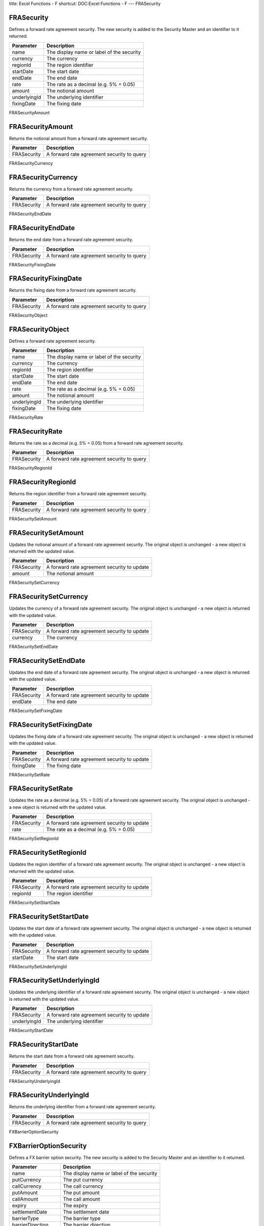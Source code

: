 title: Excel Functions - F
shortcut: DOC:Excel Functions - F
---
FRASecurity

...........
FRASecurity
...........


Defines a forward rate agreement security. The new security is added to the Security Master and an identifier to it returned.



+--------------+-------------------------------------------+
| Parameter    | Description                               |
+==============+===========================================+
| name         | The display name or label of the security |
+--------------+-------------------------------------------+
| currency     | The currency                              |
+--------------+-------------------------------------------+
| regionId     | The region identifier                     |
+--------------+-------------------------------------------+
| startDate    | The start date                            |
+--------------+-------------------------------------------+
| endDate      | The end date                              |
+--------------+-------------------------------------------+
| rate         | The rate as a decimal (e.g. 5% = 0.05)    |
+--------------+-------------------------------------------+
| amount       | The notional amount                       |
+--------------+-------------------------------------------+
| underlyingId | The underlying identifier                 |
+--------------+-------------------------------------------+
| fixingDate   | The fixing date                           |
+--------------+-------------------------------------------+



FRASecurityAmount

.................
FRASecurityAmount
.................


Returns the notional amount from a forward rate agreement security.



+-------------+--------------------------------------------+
| Parameter   | Description                                |
+=============+============================================+
| FRASecurity | A forward rate agreement security to query |
+-------------+--------------------------------------------+



FRASecurityCurrency

...................
FRASecurityCurrency
...................


Returns the currency from a forward rate agreement security.



+-------------+--------------------------------------------+
| Parameter   | Description                                |
+=============+============================================+
| FRASecurity | A forward rate agreement security to query |
+-------------+--------------------------------------------+



FRASecurityEndDate

..................
FRASecurityEndDate
..................


Returns the end date from a forward rate agreement security.



+-------------+--------------------------------------------+
| Parameter   | Description                                |
+=============+============================================+
| FRASecurity | A forward rate agreement security to query |
+-------------+--------------------------------------------+



FRASecurityFixingDate

.....................
FRASecurityFixingDate
.....................


Returns the fixing date from a forward rate agreement security.



+-------------+--------------------------------------------+
| Parameter   | Description                                |
+=============+============================================+
| FRASecurity | A forward rate agreement security to query |
+-------------+--------------------------------------------+



FRASecurityObject

.................
FRASecurityObject
.................


Defines a forward rate agreement security.



+--------------+-------------------------------------------+
| Parameter    | Description                               |
+==============+===========================================+
| name         | The display name or label of the security |
+--------------+-------------------------------------------+
| currency     | The currency                              |
+--------------+-------------------------------------------+
| regionId     | The region identifier                     |
+--------------+-------------------------------------------+
| startDate    | The start date                            |
+--------------+-------------------------------------------+
| endDate      | The end date                              |
+--------------+-------------------------------------------+
| rate         | The rate as a decimal (e.g. 5% = 0.05)    |
+--------------+-------------------------------------------+
| amount       | The notional amount                       |
+--------------+-------------------------------------------+
| underlyingId | The underlying identifier                 |
+--------------+-------------------------------------------+
| fixingDate   | The fixing date                           |
+--------------+-------------------------------------------+



FRASecurityRate

...............
FRASecurityRate
...............


Returns the rate as a decimal (e.g. 5% = 0.05) from a forward rate agreement security.



+-------------+--------------------------------------------+
| Parameter   | Description                                |
+=============+============================================+
| FRASecurity | A forward rate agreement security to query |
+-------------+--------------------------------------------+



FRASecurityRegionId

...................
FRASecurityRegionId
...................


Returns the region identifier from a forward rate agreement security.



+-------------+--------------------------------------------+
| Parameter   | Description                                |
+=============+============================================+
| FRASecurity | A forward rate agreement security to query |
+-------------+--------------------------------------------+



FRASecuritySetAmount

....................
FRASecuritySetAmount
....................


Updates the notional amount of a forward rate agreement security. The original object is unchanged - a new object is returned with the updated value.



+-------------+---------------------------------------------+
| Parameter   | Description                                 |
+=============+=============================================+
| FRASecurity | A forward rate agreement security to update |
+-------------+---------------------------------------------+
| amount      | The notional amount                         |
+-------------+---------------------------------------------+



FRASecuritySetCurrency

......................
FRASecuritySetCurrency
......................


Updates the currency of a forward rate agreement security. The original object is unchanged - a new object is returned with the updated value.



+-------------+---------------------------------------------+
| Parameter   | Description                                 |
+=============+=============================================+
| FRASecurity | A forward rate agreement security to update |
+-------------+---------------------------------------------+
| currency    | The currency                                |
+-------------+---------------------------------------------+



FRASecuritySetEndDate

.....................
FRASecuritySetEndDate
.....................


Updates the end date of a forward rate agreement security. The original object is unchanged - a new object is returned with the updated value.



+-------------+---------------------------------------------+
| Parameter   | Description                                 |
+=============+=============================================+
| FRASecurity | A forward rate agreement security to update |
+-------------+---------------------------------------------+
| endDate     | The end date                                |
+-------------+---------------------------------------------+



FRASecuritySetFixingDate

........................
FRASecuritySetFixingDate
........................


Updates the fixing date of a forward rate agreement security. The original object is unchanged - a new object is returned with the updated value.



+-------------+---------------------------------------------+
| Parameter   | Description                                 |
+=============+=============================================+
| FRASecurity | A forward rate agreement security to update |
+-------------+---------------------------------------------+
| fixingDate  | The fixing date                             |
+-------------+---------------------------------------------+



FRASecuritySetRate

..................
FRASecuritySetRate
..................


Updates the rate as a decimal (e.g. 5% = 0.05) of a forward rate agreement security. The original object is unchanged - a new object is returned with the updated value.



+-------------+---------------------------------------------+
| Parameter   | Description                                 |
+=============+=============================================+
| FRASecurity | A forward rate agreement security to update |
+-------------+---------------------------------------------+
| rate        | The rate as a decimal (e.g. 5% = 0.05)      |
+-------------+---------------------------------------------+



FRASecuritySetRegionId

......................
FRASecuritySetRegionId
......................


Updates the region identifier of a forward rate agreement security. The original object is unchanged - a new object is returned with the updated value.



+-------------+---------------------------------------------+
| Parameter   | Description                                 |
+=============+=============================================+
| FRASecurity | A forward rate agreement security to update |
+-------------+---------------------------------------------+
| regionId    | The region identifier                       |
+-------------+---------------------------------------------+



FRASecuritySetStartDate

.......................
FRASecuritySetStartDate
.......................


Updates the start date of a forward rate agreement security. The original object is unchanged - a new object is returned with the updated value.



+-------------+---------------------------------------------+
| Parameter   | Description                                 |
+=============+=============================================+
| FRASecurity | A forward rate agreement security to update |
+-------------+---------------------------------------------+
| startDate   | The start date                              |
+-------------+---------------------------------------------+



FRASecuritySetUnderlyingId

..........................
FRASecuritySetUnderlyingId
..........................


Updates the underlying identifier of a forward rate agreement security. The original object is unchanged - a new object is returned with the updated value.



+--------------+---------------------------------------------+
| Parameter    | Description                                 |
+==============+=============================================+
| FRASecurity  | A forward rate agreement security to update |
+--------------+---------------------------------------------+
| underlyingId | The underlying identifier                   |
+--------------+---------------------------------------------+



FRASecurityStartDate

....................
FRASecurityStartDate
....................


Returns the start date from a forward rate agreement security.



+-------------+--------------------------------------------+
| Parameter   | Description                                |
+=============+============================================+
| FRASecurity | A forward rate agreement security to query |
+-------------+--------------------------------------------+



FRASecurityUnderlyingId

.......................
FRASecurityUnderlyingId
.......................


Returns the underlying identifier from a forward rate agreement security.



+-------------+--------------------------------------------+
| Parameter   | Description                                |
+=============+============================================+
| FRASecurity | A forward rate agreement security to query |
+-------------+--------------------------------------------+



FXBarrierOptionSecurity

.......................
FXBarrierOptionSecurity
.......................


Defines a FX barrier option security. The new security is added to the Security Master and an identifier to it returned.



+-------------------+-------------------------------------------+
| Parameter         | Description                               |
+===================+===========================================+
| name              | The display name or label of the security |
+-------------------+-------------------------------------------+
| putCurrency       | The put currency                          |
+-------------------+-------------------------------------------+
| callCurrency      | The call currency                         |
+-------------------+-------------------------------------------+
| putAmount         | The put amount                            |
+-------------------+-------------------------------------------+
| callAmount        | The call amount                           |
+-------------------+-------------------------------------------+
| expiry            | The expiry                                |
+-------------------+-------------------------------------------+
| settlementDate    | The settlement date                       |
+-------------------+-------------------------------------------+
| barrierType       | The barrier type                          |
+-------------------+-------------------------------------------+
| barrierDirection  | The barrier direction                     |
+-------------------+-------------------------------------------+
| monitoringType    | The monitoring type                       |
+-------------------+-------------------------------------------+
| samplingFrequency | The sampling frequency                    |
+-------------------+-------------------------------------------+
| barrierLevel      | The barrier level                         |
+-------------------+-------------------------------------------+
| long              | The long flag                             |
+-------------------+-------------------------------------------+



FXBarrierOptionSecurityBarrierDirection

.......................................
FXBarrierOptionSecurityBarrierDirection
.......................................


Returns the barrier direction from a FX barrier option security.



+-------------------------+---------------------------------------+
| Parameter               | Description                           |
+=========================+=======================================+
| FXBarrierOptionSecurity | A FX barrier option security to query |
+-------------------------+---------------------------------------+



FXBarrierOptionSecurityBarrierLevel

...................................
FXBarrierOptionSecurityBarrierLevel
...................................


Returns the barrier level from a FX barrier option security.



+-------------------------+---------------------------------------+
| Parameter               | Description                           |
+=========================+=======================================+
| FXBarrierOptionSecurity | A FX barrier option security to query |
+-------------------------+---------------------------------------+



FXBarrierOptionSecurityBarrierType

..................................
FXBarrierOptionSecurityBarrierType
..................................


Returns the barrier type from a FX barrier option security.



+-------------------------+---------------------------------------+
| Parameter               | Description                           |
+=========================+=======================================+
| FXBarrierOptionSecurity | A FX barrier option security to query |
+-------------------------+---------------------------------------+



FXBarrierOptionSecurityCallAmount

.................................
FXBarrierOptionSecurityCallAmount
.................................


Returns the call amount from a FX barrier option security.



+-------------------------+---------------------------------------+
| Parameter               | Description                           |
+=========================+=======================================+
| FXBarrierOptionSecurity | A FX barrier option security to query |
+-------------------------+---------------------------------------+



FXBarrierOptionSecurityCallCurrency

...................................
FXBarrierOptionSecurityCallCurrency
...................................


Returns the call currency from a FX barrier option security.



+-------------------------+---------------------------------------+
| Parameter               | Description                           |
+=========================+=======================================+
| FXBarrierOptionSecurity | A FX barrier option security to query |
+-------------------------+---------------------------------------+



FXBarrierOptionSecurityExpiry

.............................
FXBarrierOptionSecurityExpiry
.............................


Returns the expiry from a FX barrier option security.



+-------------------------+---------------------------------------+
| Parameter               | Description                           |
+=========================+=======================================+
| FXBarrierOptionSecurity | A FX barrier option security to query |
+-------------------------+---------------------------------------+



FXBarrierOptionSecurityLong

...........................
FXBarrierOptionSecurityLong
...........................


Returns the long flag from a FX barrier option security.



+-------------------------+---------------------------------------+
| Parameter               | Description                           |
+=========================+=======================================+
| FXBarrierOptionSecurity | A FX barrier option security to query |
+-------------------------+---------------------------------------+



FXBarrierOptionSecurityMonitoringType

.....................................
FXBarrierOptionSecurityMonitoringType
.....................................


Returns the monitoring type from a FX barrier option security.



+-------------------------+---------------------------------------+
| Parameter               | Description                           |
+=========================+=======================================+
| FXBarrierOptionSecurity | A FX barrier option security to query |
+-------------------------+---------------------------------------+



FXBarrierOptionSecurityObject

.............................
FXBarrierOptionSecurityObject
.............................


Defines a FX barrier option security.



+-------------------+-------------------------------------------+
| Parameter         | Description                               |
+===================+===========================================+
| name              | The display name or label of the security |
+-------------------+-------------------------------------------+
| putCurrency       | The put currency                          |
+-------------------+-------------------------------------------+
| callCurrency      | The call currency                         |
+-------------------+-------------------------------------------+
| putAmount         | The put amount                            |
+-------------------+-------------------------------------------+
| callAmount        | The call amount                           |
+-------------------+-------------------------------------------+
| expiry            | The expiry                                |
+-------------------+-------------------------------------------+
| settlementDate    | The settlement date                       |
+-------------------+-------------------------------------------+
| barrierType       | The barrier type                          |
+-------------------+-------------------------------------------+
| barrierDirection  | The barrier direction                     |
+-------------------+-------------------------------------------+
| monitoringType    | The monitoring type                       |
+-------------------+-------------------------------------------+
| samplingFrequency | The sampling frequency                    |
+-------------------+-------------------------------------------+
| barrierLevel      | The barrier level                         |
+-------------------+-------------------------------------------+
| long              | The long flag                             |
+-------------------+-------------------------------------------+



FXBarrierOptionSecurityPutAmount

................................
FXBarrierOptionSecurityPutAmount
................................


Returns the put amount from a FX barrier option security.



+-------------------------+---------------------------------------+
| Parameter               | Description                           |
+=========================+=======================================+
| FXBarrierOptionSecurity | A FX barrier option security to query |
+-------------------------+---------------------------------------+



FXBarrierOptionSecurityPutCurrency

..................................
FXBarrierOptionSecurityPutCurrency
..................................


Returns the put currency from a FX barrier option security.



+-------------------------+---------------------------------------+
| Parameter               | Description                           |
+=========================+=======================================+
| FXBarrierOptionSecurity | A FX barrier option security to query |
+-------------------------+---------------------------------------+



FXBarrierOptionSecuritySamplingFrequency

........................................
FXBarrierOptionSecuritySamplingFrequency
........................................


Returns the sampling frequency from a FX barrier option security.



+-------------------------+---------------------------------------+
| Parameter               | Description                           |
+=========================+=======================================+
| FXBarrierOptionSecurity | A FX barrier option security to query |
+-------------------------+---------------------------------------+



FXBarrierOptionSecuritySetBarrierDirection

..........................................
FXBarrierOptionSecuritySetBarrierDirection
..........................................


Updates the barrier direction of a FX barrier option security. The original object is unchanged - a new object is returned with the updated value.



+-------------------------+----------------------------------------+
| Parameter               | Description                            |
+=========================+========================================+
| FXBarrierOptionSecurity | A FX barrier option security to update |
+-------------------------+----------------------------------------+
| barrierDirection        | The barrier direction                  |
+-------------------------+----------------------------------------+



FXBarrierOptionSecuritySetBarrierLevel

......................................
FXBarrierOptionSecuritySetBarrierLevel
......................................


Updates the barrier level of a FX barrier option security. The original object is unchanged - a new object is returned with the updated value.



+-------------------------+----------------------------------------+
| Parameter               | Description                            |
+=========================+========================================+
| FXBarrierOptionSecurity | A FX barrier option security to update |
+-------------------------+----------------------------------------+
| barrierLevel            | The barrier level                      |
+-------------------------+----------------------------------------+



FXBarrierOptionSecuritySetBarrierType

.....................................
FXBarrierOptionSecuritySetBarrierType
.....................................


Updates the barrier type of a FX barrier option security. The original object is unchanged - a new object is returned with the updated value.



+-------------------------+----------------------------------------+
| Parameter               | Description                            |
+=========================+========================================+
| FXBarrierOptionSecurity | A FX barrier option security to update |
+-------------------------+----------------------------------------+
| barrierType             | The barrier type                       |
+-------------------------+----------------------------------------+



FXBarrierOptionSecuritySetCallAmount

....................................
FXBarrierOptionSecuritySetCallAmount
....................................


Updates the call amount of a FX barrier option security. The original object is unchanged - a new object is returned with the updated value.



+-------------------------+----------------------------------------+
| Parameter               | Description                            |
+=========================+========================================+
| FXBarrierOptionSecurity | A FX barrier option security to update |
+-------------------------+----------------------------------------+
| callAmount              | The call amount                        |
+-------------------------+----------------------------------------+



FXBarrierOptionSecuritySetCallCurrency

......................................
FXBarrierOptionSecuritySetCallCurrency
......................................


Updates the call currency of a FX barrier option security. The original object is unchanged - a new object is returned with the updated value.



+-------------------------+----------------------------------------+
| Parameter               | Description                            |
+=========================+========================================+
| FXBarrierOptionSecurity | A FX barrier option security to update |
+-------------------------+----------------------------------------+
| callCurrency            | The call currency                      |
+-------------------------+----------------------------------------+



FXBarrierOptionSecuritySetExpiry

................................
FXBarrierOptionSecuritySetExpiry
................................


Updates the expiry of a FX barrier option security. The original object is unchanged - a new object is returned with the updated value.



+-------------------------+----------------------------------------+
| Parameter               | Description                            |
+=========================+========================================+
| FXBarrierOptionSecurity | A FX barrier option security to update |
+-------------------------+----------------------------------------+
| expiry                  | The expiry                             |
+-------------------------+----------------------------------------+



FXBarrierOptionSecuritySetMonitoringType

........................................
FXBarrierOptionSecuritySetMonitoringType
........................................


Updates the monitoring type of a FX barrier option security. The original object is unchanged - a new object is returned with the updated value.



+-------------------------+----------------------------------------+
| Parameter               | Description                            |
+=========================+========================================+
| FXBarrierOptionSecurity | A FX barrier option security to update |
+-------------------------+----------------------------------------+
| monitoringType          | The monitoring type                    |
+-------------------------+----------------------------------------+



FXBarrierOptionSecuritySetPutAmount

...................................
FXBarrierOptionSecuritySetPutAmount
...................................


Updates the put amount of a FX barrier option security. The original object is unchanged - a new object is returned with the updated value.



+-------------------------+----------------------------------------+
| Parameter               | Description                            |
+=========================+========================================+
| FXBarrierOptionSecurity | A FX barrier option security to update |
+-------------------------+----------------------------------------+
| putAmount               | The put amount                         |
+-------------------------+----------------------------------------+



FXBarrierOptionSecuritySetPutCurrency

.....................................
FXBarrierOptionSecuritySetPutCurrency
.....................................


Updates the put currency of a FX barrier option security. The original object is unchanged - a new object is returned with the updated value.



+-------------------------+----------------------------------------+
| Parameter               | Description                            |
+=========================+========================================+
| FXBarrierOptionSecurity | A FX barrier option security to update |
+-------------------------+----------------------------------------+
| putCurrency             | The put currency                       |
+-------------------------+----------------------------------------+



FXBarrierOptionSecuritySetSamplingFrequency

...........................................
FXBarrierOptionSecuritySetSamplingFrequency
...........................................


Updates the sampling frequency of a FX barrier option security. The original object is unchanged - a new object is returned with the updated value.



+-------------------------+----------------------------------------+
| Parameter               | Description                            |
+=========================+========================================+
| FXBarrierOptionSecurity | A FX barrier option security to update |
+-------------------------+----------------------------------------+
| samplingFrequency       | The sampling frequency                 |
+-------------------------+----------------------------------------+



FXBarrierOptionSecuritySetSettlementDate

........................................
FXBarrierOptionSecuritySetSettlementDate
........................................


Updates the settlement date of a FX barrier option security. The original object is unchanged - a new object is returned with the updated value.



+-------------------------+----------------------------------------+
| Parameter               | Description                            |
+=========================+========================================+
| FXBarrierOptionSecurity | A FX barrier option security to update |
+-------------------------+----------------------------------------+
| settlementDate          | The settlement date                    |
+-------------------------+----------------------------------------+



FXBarrierOptionSecuritySettlementDate

.....................................
FXBarrierOptionSecuritySettlementDate
.....................................


Returns the settlement date from a FX barrier option security.



+-------------------------+---------------------------------------+
| Parameter               | Description                           |
+=========================+=======================================+
| FXBarrierOptionSecurity | A FX barrier option security to query |
+-------------------------+---------------------------------------+



FXDigitalOptionSecurity

.......................
FXDigitalOptionSecurity
.......................


Defines an FX digital option security. The new security is added to the Security Master and an identifier to it returned.



+-----------------+-------------------------------------------+
| Parameter       | Description                               |
+=================+===========================================+
| name            | The display name or label of the security |
+-----------------+-------------------------------------------+
| putCurrency     | The put currency                          |
+-----------------+-------------------------------------------+
| callCurrency    | The call currency                         |
+-----------------+-------------------------------------------+
| putAmount       | The put amount                            |
+-----------------+-------------------------------------------+
| callAmount      | The call amount                           |
+-----------------+-------------------------------------------+
| paymentCurrency | The payment currency                      |
+-----------------+-------------------------------------------+
| expiry          | The expiry                                |
+-----------------+-------------------------------------------+
| settlementDate  | The settlement date                       |
+-----------------+-------------------------------------------+
| long            | The long flag                             |
+-----------------+-------------------------------------------+



FXDigitalOptionSecurityCallAmount

.................................
FXDigitalOptionSecurityCallAmount
.................................


Returns the call amount from an FX digital option security.



+-------------------------+----------------------------------------+
| Parameter               | Description                            |
+=========================+========================================+
| FXDigitalOptionSecurity | An FX digital option security to query |
+-------------------------+----------------------------------------+



FXDigitalOptionSecurityCallCurrency

...................................
FXDigitalOptionSecurityCallCurrency
...................................


Returns the call currency from an FX digital option security.



+-------------------------+----------------------------------------+
| Parameter               | Description                            |
+=========================+========================================+
| FXDigitalOptionSecurity | An FX digital option security to query |
+-------------------------+----------------------------------------+



FXDigitalOptionSecurityExpiry

.............................
FXDigitalOptionSecurityExpiry
.............................


Returns the expiry from an FX digital option security.



+-------------------------+----------------------------------------+
| Parameter               | Description                            |
+=========================+========================================+
| FXDigitalOptionSecurity | An FX digital option security to query |
+-------------------------+----------------------------------------+



FXDigitalOptionSecurityLong

...........................
FXDigitalOptionSecurityLong
...........................


Returns the long flag from an FX digital option security.



+-------------------------+----------------------------------------+
| Parameter               | Description                            |
+=========================+========================================+
| FXDigitalOptionSecurity | An FX digital option security to query |
+-------------------------+----------------------------------------+



FXDigitalOptionSecurityObject

.............................
FXDigitalOptionSecurityObject
.............................


Defines an FX digital option security.



+-----------------+-------------------------------------------+
| Parameter       | Description                               |
+=================+===========================================+
| name            | The display name or label of the security |
+-----------------+-------------------------------------------+
| putCurrency     | The put currency                          |
+-----------------+-------------------------------------------+
| callCurrency    | The call currency                         |
+-----------------+-------------------------------------------+
| putAmount       | The put amount                            |
+-----------------+-------------------------------------------+
| callAmount      | The call amount                           |
+-----------------+-------------------------------------------+
| paymentCurrency | The payment currency                      |
+-----------------+-------------------------------------------+
| expiry          | The expiry                                |
+-----------------+-------------------------------------------+
| settlementDate  | The settlement date                       |
+-----------------+-------------------------------------------+
| long            | The long flag                             |
+-----------------+-------------------------------------------+



FXDigitalOptionSecurityPaymentCurrency

......................................
FXDigitalOptionSecurityPaymentCurrency
......................................


Returns the payment currency from an FX digital option security.



+-------------------------+----------------------------------------+
| Parameter               | Description                            |
+=========================+========================================+
| FXDigitalOptionSecurity | An FX digital option security to query |
+-------------------------+----------------------------------------+



FXDigitalOptionSecurityPutAmount

................................
FXDigitalOptionSecurityPutAmount
................................


Returns the put amount from an FX digital option security.



+-------------------------+----------------------------------------+
| Parameter               | Description                            |
+=========================+========================================+
| FXDigitalOptionSecurity | An FX digital option security to query |
+-------------------------+----------------------------------------+



FXDigitalOptionSecurityPutCurrency

..................................
FXDigitalOptionSecurityPutCurrency
..................................


Returns the put currency from an FX digital option security.



+-------------------------+----------------------------------------+
| Parameter               | Description                            |
+=========================+========================================+
| FXDigitalOptionSecurity | An FX digital option security to query |
+-------------------------+----------------------------------------+



FXDigitalOptionSecuritySetCallAmount

....................................
FXDigitalOptionSecuritySetCallAmount
....................................


Updates the call amount of an FX digital option security. The original object is unchanged - a new object is returned with the updated value.



+-------------------------+-----------------------------------------+
| Parameter               | Description                             |
+=========================+=========================================+
| FXDigitalOptionSecurity | An FX digital option security to update |
+-------------------------+-----------------------------------------+
| callAmount              | The call amount                         |
+-------------------------+-----------------------------------------+



FXDigitalOptionSecuritySetCallCurrency

......................................
FXDigitalOptionSecuritySetCallCurrency
......................................


Updates the call currency of an FX digital option security. The original object is unchanged - a new object is returned with the updated value.



+-------------------------+-----------------------------------------+
| Parameter               | Description                             |
+=========================+=========================================+
| FXDigitalOptionSecurity | An FX digital option security to update |
+-------------------------+-----------------------------------------+
| callCurrency            | The call currency                       |
+-------------------------+-----------------------------------------+



FXDigitalOptionSecuritySetExpiry

................................
FXDigitalOptionSecuritySetExpiry
................................


Updates the expiry of an FX digital option security. The original object is unchanged - a new object is returned with the updated value.



+-------------------------+-----------------------------------------+
| Parameter               | Description                             |
+=========================+=========================================+
| FXDigitalOptionSecurity | An FX digital option security to update |
+-------------------------+-----------------------------------------+
| expiry                  | The expiry                              |
+-------------------------+-----------------------------------------+



FXDigitalOptionSecuritySetPaymentCurrency

.........................................
FXDigitalOptionSecuritySetPaymentCurrency
.........................................


Updates the payment currency of an FX digital option security. The original object is unchanged - a new object is returned with the updated value.



+-------------------------+-----------------------------------------+
| Parameter               | Description                             |
+=========================+=========================================+
| FXDigitalOptionSecurity | An FX digital option security to update |
+-------------------------+-----------------------------------------+
| paymentCurrency         | The payment currency                    |
+-------------------------+-----------------------------------------+



FXDigitalOptionSecuritySetPutAmount

...................................
FXDigitalOptionSecuritySetPutAmount
...................................


Updates the put amount of an FX digital option security. The original object is unchanged - a new object is returned with the updated value.



+-------------------------+-----------------------------------------+
| Parameter               | Description                             |
+=========================+=========================================+
| FXDigitalOptionSecurity | An FX digital option security to update |
+-------------------------+-----------------------------------------+
| putAmount               | The put amount                          |
+-------------------------+-----------------------------------------+



FXDigitalOptionSecuritySetPutCurrency

.....................................
FXDigitalOptionSecuritySetPutCurrency
.....................................


Updates the put currency of an FX digital option security. The original object is unchanged - a new object is returned with the updated value.



+-------------------------+-----------------------------------------+
| Parameter               | Description                             |
+=========================+=========================================+
| FXDigitalOptionSecurity | An FX digital option security to update |
+-------------------------+-----------------------------------------+
| putCurrency             | The put currency                        |
+-------------------------+-----------------------------------------+



FXDigitalOptionSecuritySetSettlementDate

........................................
FXDigitalOptionSecuritySetSettlementDate
........................................


Updates the settlement date of an FX digital option security. The original object is unchanged - a new object is returned with the updated value.



+-------------------------+-----------------------------------------+
| Parameter               | Description                             |
+=========================+=========================================+
| FXDigitalOptionSecurity | An FX digital option security to update |
+-------------------------+-----------------------------------------+
| settlementDate          | The settlement date                     |
+-------------------------+-----------------------------------------+



FXDigitalOptionSecuritySettlementDate

.....................................
FXDigitalOptionSecuritySettlementDate
.....................................


Returns the settlement date from an FX digital option security.



+-------------------------+----------------------------------------+
| Parameter               | Description                            |
+=========================+========================================+
| FXDigitalOptionSecurity | An FX digital option security to query |
+-------------------------+----------------------------------------+



FXForwardSecurity

.................
FXForwardSecurity
.................


Defines an FX forward security. The new security is added to the Security Master and an identifier to it returned.



+-----------------+-------------------------------------------+
| Parameter       | Description                               |
+=================+===========================================+
| name            | The display name or label of the security |
+-----------------+-------------------------------------------+
| payAmount       | The pay amount                            |
+-----------------+-------------------------------------------+
| payCurrency     | The pay currency                          |
+-----------------+-------------------------------------------+
| receiveAmount   | The receive amount                        |
+-----------------+-------------------------------------------+
| receiveCurrency | The receive currency                      |
+-----------------+-------------------------------------------+
| forwardDate     | The forward date                          |
+-----------------+-------------------------------------------+
| regionId        | The identifier of the region              |
+-----------------+-------------------------------------------+



FXForwardSecurityForwardDate

............................
FXForwardSecurityForwardDate
............................


Returns the forward date from an FX forward security.



+-------------------+---------------------------------+
| Parameter         | Description                     |
+===================+=================================+
| FXForwardSecurity | An FX forward security to query |
+-------------------+---------------------------------+



FXForwardSecurityObject

.......................
FXForwardSecurityObject
.......................


Defines an FX forward security.



+-----------------+-------------------------------------------+
| Parameter       | Description                               |
+=================+===========================================+
| name            | The display name or label of the security |
+-----------------+-------------------------------------------+
| payAmount       | The pay amount                            |
+-----------------+-------------------------------------------+
| payCurrency     | The pay currency                          |
+-----------------+-------------------------------------------+
| receiveAmount   | The receive amount                        |
+-----------------+-------------------------------------------+
| receiveCurrency | The receive currency                      |
+-----------------+-------------------------------------------+
| forwardDate     | The forward date                          |
+-----------------+-------------------------------------------+
| regionId        | The identifier of the region              |
+-----------------+-------------------------------------------+



FXForwardSecurityPayAmount

..........................
FXForwardSecurityPayAmount
..........................


Returns the pay amount from an FX forward security.



+-------------------+---------------------------------+
| Parameter         | Description                     |
+===================+=================================+
| FXForwardSecurity | An FX forward security to query |
+-------------------+---------------------------------+



FXForwardSecurityPayCurrency

............................
FXForwardSecurityPayCurrency
............................


Returns the pay currency from an FX forward security.



+-------------------+---------------------------------+
| Parameter         | Description                     |
+===================+=================================+
| FXForwardSecurity | An FX forward security to query |
+-------------------+---------------------------------+



FXForwardSecurityReceiveAmount

..............................
FXForwardSecurityReceiveAmount
..............................


Returns the receive amount from an FX forward security.



+-------------------+---------------------------------+
| Parameter         | Description                     |
+===================+=================================+
| FXForwardSecurity | An FX forward security to query |
+-------------------+---------------------------------+



FXForwardSecurityReceiveCurrency

................................
FXForwardSecurityReceiveCurrency
................................


Returns the receive currency from an FX forward security.



+-------------------+---------------------------------+
| Parameter         | Description                     |
+===================+=================================+
| FXForwardSecurity | An FX forward security to query |
+-------------------+---------------------------------+



FXForwardSecurityRegionId

.........................
FXForwardSecurityRegionId
.........................


Returns the identifier of the region from an FX forward security.



+-------------------+---------------------------------+
| Parameter         | Description                     |
+===================+=================================+
| FXForwardSecurity | An FX forward security to query |
+-------------------+---------------------------------+



FXForwardSecuritySetForwardDate

...............................
FXForwardSecuritySetForwardDate
...............................


Updates the forward date of an FX forward security. The original object is unchanged - a new object is returned with the updated value.



+-------------------+----------------------------------+
| Parameter         | Description                      |
+===================+==================================+
| FXForwardSecurity | An FX forward security to update |
+-------------------+----------------------------------+
| forwardDate       | The forward date                 |
+-------------------+----------------------------------+



FXForwardSecuritySetPayAmount

.............................
FXForwardSecuritySetPayAmount
.............................


Updates the pay amount of an FX forward security. The original object is unchanged - a new object is returned with the updated value.



+-------------------+----------------------------------+
| Parameter         | Description                      |
+===================+==================================+
| FXForwardSecurity | An FX forward security to update |
+-------------------+----------------------------------+
| payAmount         | The pay amount                   |
+-------------------+----------------------------------+



FXForwardSecuritySetPayCurrency

...............................
FXForwardSecuritySetPayCurrency
...............................


Updates the pay currency of an FX forward security. The original object is unchanged - a new object is returned with the updated value.



+-------------------+----------------------------------+
| Parameter         | Description                      |
+===================+==================================+
| FXForwardSecurity | An FX forward security to update |
+-------------------+----------------------------------+
| payCurrency       | The pay currency                 |
+-------------------+----------------------------------+



FXForwardSecuritySetReceiveAmount

.................................
FXForwardSecuritySetReceiveAmount
.................................


Updates the receive amount of an FX forward security. The original object is unchanged - a new object is returned with the updated value.



+-------------------+----------------------------------+
| Parameter         | Description                      |
+===================+==================================+
| FXForwardSecurity | An FX forward security to update |
+-------------------+----------------------------------+
| receiveAmount     | The receive amount               |
+-------------------+----------------------------------+



FXForwardSecuritySetReceiveCurrency

...................................
FXForwardSecuritySetReceiveCurrency
...................................


Updates the receive currency of an FX forward security. The original object is unchanged - a new object is returned with the updated value.



+-------------------+----------------------------------+
| Parameter         | Description                      |
+===================+==================================+
| FXForwardSecurity | An FX forward security to update |
+-------------------+----------------------------------+
| receiveCurrency   | The receive currency             |
+-------------------+----------------------------------+



FXForwardSecuritySetRegionId

............................
FXForwardSecuritySetRegionId
............................


Updates the identifier of the region of an FX forward security. The original object is unchanged - a new object is returned with the updated value.



+-------------------+----------------------------------+
| Parameter         | Description                      |
+===================+==================================+
| FXForwardSecurity | An FX forward security to update |
+-------------------+----------------------------------+
| regionId          | The identifier of the region     |
+-------------------+----------------------------------+



FXFutureSecurity

................
FXFutureSecurity
................


Defines an FX future security. The new security is added to the Security Master and an identifier to it returned.



+--------------------+-------------------------------------------+
| Parameter          | Description                               |
+====================+===========================================+
| name               | The display name or label of the security |
+--------------------+-------------------------------------------+
| expiry             | The expiry date                           |
+--------------------+-------------------------------------------+
| tradingExchange    | The trading exchange                      |
+--------------------+-------------------------------------------+
| settlementExchange | The settlement exchange                   |
+--------------------+-------------------------------------------+
| currency           | The currency                              |
+--------------------+-------------------------------------------+
| unitAmount         | The unit amount                           |
+--------------------+-------------------------------------------+
| numerator          | The numerator currency                    |
+--------------------+-------------------------------------------+
| denominator        | The denominator currency                  |
+--------------------+-------------------------------------------+
| contractCategory   | The category                              |
+--------------------+-------------------------------------------+



FXFutureSecurityDenominator

...........................
FXFutureSecurityDenominator
...........................


Returns the denominator currency from an FX future security.



+------------------+--------------------------------+
| Parameter        | Description                    |
+==================+================================+
| FXFutureSecurity | An FX future security to query |
+------------------+--------------------------------+



FXFutureSecurityMultiplicationFactor

....................................
FXFutureSecurityMultiplicationFactor
....................................


Returns the multiplication factor, i.e. number of numerator units per denominator unit from an FX future security.



+------------------+--------------------------------+
| Parameter        | Description                    |
+==================+================================+
| FXFutureSecurity | An FX future security to query |
+------------------+--------------------------------+



FXFutureSecurityNumerator

.........................
FXFutureSecurityNumerator
.........................


Returns the numerator currency from an FX future security.



+------------------+--------------------------------+
| Parameter        | Description                    |
+==================+================================+
| FXFutureSecurity | An FX future security to query |
+------------------+--------------------------------+



FXFutureSecurityObject

......................
FXFutureSecurityObject
......................


Defines an FX future security.



+--------------------+-------------------------------------------+
| Parameter          | Description                               |
+====================+===========================================+
| name               | The display name or label of the security |
+--------------------+-------------------------------------------+
| expiry             | The expiry date                           |
+--------------------+-------------------------------------------+
| tradingExchange    | The trading exchange                      |
+--------------------+-------------------------------------------+
| settlementExchange | The settlement exchange                   |
+--------------------+-------------------------------------------+
| currency           | The currency                              |
+--------------------+-------------------------------------------+
| unitAmount         | The unit amount                           |
+--------------------+-------------------------------------------+
| numerator          | The numerator currency                    |
+--------------------+-------------------------------------------+
| denominator        | The denominator currency                  |
+--------------------+-------------------------------------------+
| contractCategory   | The category                              |
+--------------------+-------------------------------------------+



FXFutureSecuritySetDenominator

..............................
FXFutureSecuritySetDenominator
..............................


Updates the denominator currency of an FX future security. The original object is unchanged - a new object is returned with the updated value.



+------------------+---------------------------------+
| Parameter        | Description                     |
+==================+=================================+
| FXFutureSecurity | An FX future security to update |
+------------------+---------------------------------+
| denominator      | The denominator currency        |
+------------------+---------------------------------+



FXFutureSecuritySetMultiplicationFactor

.......................................
FXFutureSecuritySetMultiplicationFactor
.......................................


Updates the multiplication factor, i.e. number of numerator units per denominator unit of an FX future security. The original object is unchanged - a new object is returned with the updated value.



+----------------------+--------------------------------------------------------------------------------+
| Parameter            | Description                                                                    |
+======================+================================================================================+
| FXFutureSecurity     | An FX future security to update                                                |
+----------------------+--------------------------------------------------------------------------------+
| multiplicationFactor | The multiplication factor, i.e. number of numerator units per denominator unit |
+----------------------+--------------------------------------------------------------------------------+



FXFutureSecuritySetNumerator

............................
FXFutureSecuritySetNumerator
............................


Updates the numerator currency of an FX future security. The original object is unchanged - a new object is returned with the updated value.



+------------------+---------------------------------+
| Parameter        | Description                     |
+==================+=================================+
| FXFutureSecurity | An FX future security to update |
+------------------+---------------------------------+
| numerator        | The numerator currency          |
+------------------+---------------------------------+



FXOptionSecurity

................
FXOptionSecurity
................


Defines an FX option security. The new security is added to the Security Master and an identifier to it returned.



+----------------+-------------------------------------------+
| Parameter      | Description                               |
+================+===========================================+
| name           | The display name or label of the security |
+----------------+-------------------------------------------+
| putCurrency    | The put currency                          |
+----------------+-------------------------------------------+
| callCurrency   | The call currency                         |
+----------------+-------------------------------------------+
| putAmount      | The put amount                            |
+----------------+-------------------------------------------+
| callAmount     | The call amount                           |
+----------------+-------------------------------------------+
| expiry         | The expiry                                |
+----------------+-------------------------------------------+
| settlementDate | The settlement date                       |
+----------------+-------------------------------------------+
| long           | The long flag                             |
+----------------+-------------------------------------------+
| exerciseType   | The exercise type                         |
+----------------+-------------------------------------------+



FXOptionSecurityCallAmount

..........................
FXOptionSecurityCallAmount
..........................


Returns the call amount from an FX option security.



+------------------+--------------------------------+
| Parameter        | Description                    |
+==================+================================+
| FXOptionSecurity | An FX option security to query |
+------------------+--------------------------------+



FXOptionSecurityCallCurrency

............................
FXOptionSecurityCallCurrency
............................


Returns the call currency from an FX option security.



+------------------+--------------------------------+
| Parameter        | Description                    |
+==================+================================+
| FXOptionSecurity | An FX option security to query |
+------------------+--------------------------------+



FXOptionSecurityExerciseType

............................
FXOptionSecurityExerciseType
............................


Returns the exercise type from an FX option security.



+------------------+--------------------------------+
| Parameter        | Description                    |
+==================+================================+
| FXOptionSecurity | An FX option security to query |
+------------------+--------------------------------+



FXOptionSecurityExpiry

......................
FXOptionSecurityExpiry
......................


Returns the expiry from an FX option security.



+------------------+--------------------------------+
| Parameter        | Description                    |
+==================+================================+
| FXOptionSecurity | An FX option security to query |
+------------------+--------------------------------+



FXOptionSecurityLong

....................
FXOptionSecurityLong
....................


Returns the long flag from an FX option security.



+------------------+--------------------------------+
| Parameter        | Description                    |
+==================+================================+
| FXOptionSecurity | An FX option security to query |
+------------------+--------------------------------+



FXOptionSecurityObject

......................
FXOptionSecurityObject
......................


Defines an FX option security.



+----------------+-------------------------------------------+
| Parameter      | Description                               |
+================+===========================================+
| name           | The display name or label of the security |
+----------------+-------------------------------------------+
| putCurrency    | The put currency                          |
+----------------+-------------------------------------------+
| callCurrency   | The call currency                         |
+----------------+-------------------------------------------+
| putAmount      | The put amount                            |
+----------------+-------------------------------------------+
| callAmount     | The call amount                           |
+----------------+-------------------------------------------+
| expiry         | The expiry                                |
+----------------+-------------------------------------------+
| settlementDate | The settlement date                       |
+----------------+-------------------------------------------+
| long           | The long flag                             |
+----------------+-------------------------------------------+
| exerciseType   | The exercise type                         |
+----------------+-------------------------------------------+



FXOptionSecurityPutAmount

.........................
FXOptionSecurityPutAmount
.........................


Returns the put amount from an FX option security.



+------------------+--------------------------------+
| Parameter        | Description                    |
+==================+================================+
| FXOptionSecurity | An FX option security to query |
+------------------+--------------------------------+



FXOptionSecurityPutCurrency

...........................
FXOptionSecurityPutCurrency
...........................


Returns the put currency from an FX option security.



+------------------+--------------------------------+
| Parameter        | Description                    |
+==================+================================+
| FXOptionSecurity | An FX option security to query |
+------------------+--------------------------------+



FXOptionSecuritySetCallAmount

.............................
FXOptionSecuritySetCallAmount
.............................


Updates the call amount of an FX option security. The original object is unchanged - a new object is returned with the updated value.



+------------------+---------------------------------+
| Parameter        | Description                     |
+==================+=================================+
| FXOptionSecurity | An FX option security to update |
+------------------+---------------------------------+
| callAmount       | The call amount                 |
+------------------+---------------------------------+



FXOptionSecuritySetCallCurrency

...............................
FXOptionSecuritySetCallCurrency
...............................


Updates the call currency of an FX option security. The original object is unchanged - a new object is returned with the updated value.



+------------------+---------------------------------+
| Parameter        | Description                     |
+==================+=================================+
| FXOptionSecurity | An FX option security to update |
+------------------+---------------------------------+
| callCurrency     | The call currency               |
+------------------+---------------------------------+



FXOptionSecuritySetExerciseType

...............................
FXOptionSecuritySetExerciseType
...............................


Updates the exercise type of an FX option security. The original object is unchanged - a new object is returned with the updated value.



+------------------+---------------------------------+
| Parameter        | Description                     |
+==================+=================================+
| FXOptionSecurity | An FX option security to update |
+------------------+---------------------------------+
| exerciseType     | The exercise type               |
+------------------+---------------------------------+



FXOptionSecuritySetExpiry

.........................
FXOptionSecuritySetExpiry
.........................


Updates the expiry of an FX option security. The original object is unchanged - a new object is returned with the updated value.



+------------------+---------------------------------+
| Parameter        | Description                     |
+==================+=================================+
| FXOptionSecurity | An FX option security to update |
+------------------+---------------------------------+
| expiry           | The expiry                      |
+------------------+---------------------------------+



FXOptionSecuritySetPutAmount

............................
FXOptionSecuritySetPutAmount
............................


Updates the put amount of an FX option security. The original object is unchanged - a new object is returned with the updated value.



+------------------+---------------------------------+
| Parameter        | Description                     |
+==================+=================================+
| FXOptionSecurity | An FX option security to update |
+------------------+---------------------------------+
| putAmount        | The put amount                  |
+------------------+---------------------------------+



FXOptionSecuritySetPutCurrency

..............................
FXOptionSecuritySetPutCurrency
..............................


Updates the put currency of an FX option security. The original object is unchanged - a new object is returned with the updated value.



+------------------+---------------------------------+
| Parameter        | Description                     |
+==================+=================================+
| FXOptionSecurity | An FX option security to update |
+------------------+---------------------------------+
| putCurrency      | The put currency                |
+------------------+---------------------------------+



FXOptionSecuritySetSettlementDate

.................................
FXOptionSecuritySetSettlementDate
.................................


Updates the settlement date of an FX option security. The original object is unchanged - a new object is returned with the updated value.



+------------------+---------------------------------+
| Parameter        | Description                     |
+==================+=================================+
| FXOptionSecurity | An FX option security to update |
+------------------+---------------------------------+
| settlementDate   | The settlement date             |
+------------------+---------------------------------+



FXOptionSecuritySettlementDate

..............................
FXOptionSecuritySettlementDate
..............................


Returns the settlement date from an FX option security.



+------------------+--------------------------------+
| Parameter        | Description                    |
+==================+================================+
| FXOptionSecurity | An FX option security to query |
+------------------+--------------------------------+



FXRate

......
FXRate
......


Returns the FX rate quoted using the market convention currency pair.



+-------------------+-----------------------------------------------------+
| Parameter         | Description                                         |
+===================+=====================================================+
| currency1         | No description available                            |
+-------------------+-----------------------------------------------------+
| currency2         | No description available                            |
+-------------------+-----------------------------------------------------+
| amount1           | The amount in currency1                             |
+-------------------+-----------------------------------------------------+
| amount2           | The amount in currency2                             |
+-------------------+-----------------------------------------------------+
| currencyPairsName | Name of the set of market convention currency pairs |
+-------------------+-----------------------------------------------------+



FadeInPayoffStyle

.................
FadeInPayoffStyle
.................


Returns an object representing a 'fade in' option payoff style.



+------------+-----------------+
| Parameter  | Description     |
+============+=================+
| lowerBound | The lower bound |
+------------+-----------------+
| upperBound | The upper bound |
+------------+-----------------+



FetchPortfolio

..............
FetchPortfolio
..............


Fetches a portfolio from a Position Source, applying filters and aggregation.



+-------------+---------------------------------------------------+
| Parameter   | Description                                       |
+=============+===================================================+
| portfolio   | The identifier of the portfolio                   |
+-------------+---------------------------------------------------+
| aggregation | The aggregation order, omit for portfolio default |
+-------------+---------------------------------------------------+
| filter      | The portfolio filter expression, omit for none    |
+-------------+---------------------------------------------------+



This function is available from Visual Basic only and cannot be used on a worksheet.

FetchPosition

.............
FetchPosition
.............


Fetches a position from the position master.



+------------+---------------------------------------------------+
| Parameter  | Description                                       |
+============+===================================================+
| identifier | The unique identifier of the position to retrieve |
+------------+---------------------------------------------------+



FetchSecurity

.............
FetchSecurity
.............


Fetches security objects from the security source.



+-------------+-----------------------------------------------------------------------------------------------+
| Parameter   | Description                                                                                   |
+=============+===============================================================================================+
| identifiers | The identifier (or identifier bundle) of the security to fetch, omit if uniqueId is specified |
+-------------+-----------------------------------------------------------------------------------------------+
| uniqueId    | The unique identifier of the security to fetch, omit if identifiers is specified              |
+-------------+-----------------------------------------------------------------------------------------------+



FetchSnapshot

.............
FetchSnapshot
.............


Retrieves a values from the system .



+------------+------------------------------+
| Parameter  | Description                  |
+============+==============================+
| identifier | The identifier of the values |
+------------+------------------------------+



FetchTimeSeries

...............
FetchTimeSeries
...............


Retrieves a time-series from the system .



+------------------------+------------------------------------------------------------------------+
| Parameter              | Description                                                            |
+========================+========================================================================+
| identifier             | The identifier or identifier bundle of the time-series to load         |
+------------------------+------------------------------------------------------------------------+
| start                  | The start date, omit to load from the earliest date available          |
+------------------------+------------------------------------------------------------------------+
| end                    | The end date, omit to load until the latest date available             |
+------------------------+------------------------------------------------------------------------+
| dataField              | The type of data required, e.g. PX_LAST                                |
+------------------------+------------------------------------------------------------------------+
| resolutionKey          | The key to resolve the correct time-series                             |
+------------------------+------------------------------------------------------------------------+
| inclusiveStart         | Whether to include the start date in the time-series, defaults to TRUE |
+------------------------+------------------------------------------------------------------------+
| inclusiveEnd           | Whether to include the end date in the time-series, defaults to FALSE  |
+------------------------+------------------------------------------------------------------------+
| dataSource             | The data source                                                        |
+------------------------+------------------------------------------------------------------------+
| dataProvider           | The data provider                                                      |
+------------------------+------------------------------------------------------------------------+
| identifierValidityDate | The date that the identifier must be valid on                          |
+------------------------+------------------------------------------------------------------------+
| maxPoints              | The maximum number of points to retrieve, omit to retrieve all         |
+------------------------+------------------------------------------------------------------------+



FetchViewDefinition

...................
FetchViewDefinition
...................


Fetches a stored view definition from the database.



+-----------+----------------------------------------------+
| Parameter | Description                                  |
+===========+==============================================+
| id        | The unique identifier of the view definition |
+-----------+----------------------------------------------+



FindR

.....
FindR
.....


Returns the starting position of one text string within another text string, searching from right to left. FINDR is case-sensitive.



+------------+----------------------------------------------------+
| Parameter  | Description                                        |
+============+====================================================+
| findText   | The text to find. Wildcard matches are not allowed |
+------------+----------------------------------------------------+
| withinText | The text string to search through                  |
+------------+----------------------------------------------------+



This function is available on a worksheet only and cannot be used from Visual Basic.

FixedInterestRateLeg

....................
FixedInterestRateLeg
....................


Defines a fixed interest rate leg.



+-----------------------+-------------------------------------------------------+
| Parameter             | Description                                           |
+=======================+=======================================================+
| dayCount              | The dayCount                                          |
+-----------------------+-------------------------------------------------------+
| frequency             | The payment frequency                                 |
+-----------------------+-------------------------------------------------------+
| regionId              | The region identifier                                 |
+-----------------------+-------------------------------------------------------+
| businessDayConvention | The business day convention                           |
+-----------------------+-------------------------------------------------------+
| notional              | The notional                                          |
+-----------------------+-------------------------------------------------------+
| eom                   | The EOM flag                                          |
+-----------------------+-------------------------------------------------------+
| rate                  | The fixed interest rate as a decimal (e.g. 5% = 0.05) |
+-----------------------+-------------------------------------------------------+



FixedStrikeLookbackPayoffStyle

..............................
FixedStrikeLookbackPayoffStyle
..............................


Returns an object representing a 'fixed strike lookback' option payoff style.

This function takes no parameters.

FixedVarianceSwapLeg

....................
FixedVarianceSwapLeg
....................


Defines a fixed leg of a variance swap.



+-----------------------+-------------------------------------+
| Parameter             | Description                         |
+=======================+=====================================+
| dayCount              | The dayCount                        |
+-----------------------+-------------------------------------+
| frequency             | The payment frequency               |
+-----------------------+-------------------------------------+
| regionId              | The region identifier               |
+-----------------------+-------------------------------------+
| businessDayConvention | The business day convention         |
+-----------------------+-------------------------------------+
| notional              | The notional                        |
+-----------------------+-------------------------------------+
| eom                   | The EOM flag                        |
+-----------------------+-------------------------------------+
| strike                | The the strike of the variance swap |
+-----------------------+-------------------------------------+
| type                  | The the type of the variance swap   |
+-----------------------+-------------------------------------+



FloatingGearingIRLeg

....................
FloatingGearingIRLeg
....................


Defines a floating gearing interest rate leg of a swap.



+-------------------------+-----------------------------------------------------------------+
| Parameter               | Description                                                     |
+=========================+=================================================================+
| dayCount                | The dayCount                                                    |
+-------------------------+-----------------------------------------------------------------+
| frequency               | The payment frequency                                           |
+-------------------------+-----------------------------------------------------------------+
| regionId                | The region identifier                                           |
+-------------------------+-----------------------------------------------------------------+
| businessDayConvention   | The business day convention                                     |
+-------------------------+-----------------------------------------------------------------+
| notional                | The notional                                                    |
+-------------------------+-----------------------------------------------------------------+
| eom                     | The EOM flag                                                    |
+-------------------------+-----------------------------------------------------------------+
| floatingReferenceRateId | The identifier of the object used to provide the reference rate |
+-------------------------+-----------------------------------------------------------------+
| floatingRateType        | The floating rate type                                          |
+-------------------------+-----------------------------------------------------------------+
| gearing                 | The gearing                                                     |
+-------------------------+-----------------------------------------------------------------+



FloatingInterestRateLeg

.......................
FloatingInterestRateLeg
.......................


Defines a floating interest rate leg of a swap.



+-------------------------+-----------------------------------------------------------------+
| Parameter               | Description                                                     |
+=========================+=================================================================+
| dayCount                | The dayCount                                                    |
+-------------------------+-----------------------------------------------------------------+
| frequency               | The payment frequency                                           |
+-------------------------+-----------------------------------------------------------------+
| regionId                | The region identifier                                           |
+-------------------------+-----------------------------------------------------------------+
| businessDayConvention   | The business day convention                                     |
+-------------------------+-----------------------------------------------------------------+
| notional                | The notional                                                    |
+-------------------------+-----------------------------------------------------------------+
| eom                     | The EOM flag                                                    |
+-------------------------+-----------------------------------------------------------------+
| floatingReferenceRateId | The identifier of the object used to provide the reference rate |
+-------------------------+-----------------------------------------------------------------+
| floatingRateType        | The floating rate type                                          |
+-------------------------+-----------------------------------------------------------------+



FloatingSpreadIRLeg

...................
FloatingSpreadIRLeg
...................


Defines a floating spread interest rate leg of a swap.



+-------------------------+-----------------------------------------------------------------+
| Parameter               | Description                                                     |
+=========================+=================================================================+
| dayCount                | The dayCount                                                    |
+-------------------------+-----------------------------------------------------------------+
| frequency               | The payment frequency                                           |
+-------------------------+-----------------------------------------------------------------+
| regionId                | The region identifier                                           |
+-------------------------+-----------------------------------------------------------------+
| businessDayConvention   | The business day convention                                     |
+-------------------------+-----------------------------------------------------------------+
| notional                | The notional                                                    |
+-------------------------+-----------------------------------------------------------------+
| eom                     | The EOM flag                                                    |
+-------------------------+-----------------------------------------------------------------+
| floatingReferenceRateId | The identifier of the object used to provide the reference rate |
+-------------------------+-----------------------------------------------------------------+
| floatingRateType        | The floating rate type                                          |
+-------------------------+-----------------------------------------------------------------+
| spread                  | The spread                                                      |
+-------------------------+-----------------------------------------------------------------+



FloatingStrikeLookbackPayoffStyle

.................................
FloatingStrikeLookbackPayoffStyle
.................................


Returns an object representing a 'floating strike lookback' option payoff style.

This function takes no parameters.

FloatingVarianceSwapLeg

.......................
FloatingVarianceSwapLeg
.......................


Defines a floating leg of a variance swap.



+-----------------------+------------------------------------------+
| Parameter             | Description                              |
+=======================+==========================================+
| dayCount              | The dayCount                             |
+-----------------------+------------------------------------------+
| frequency             | The payment frequency                    |
+-----------------------+------------------------------------------+
| regionId              | The region identifier                    |
+-----------------------+------------------------------------------+
| businessDayConvention | The business day convention              |
+-----------------------+------------------------------------------+
| notional              | The notional                             |
+-----------------------+------------------------------------------+
| eom                   | The EOM flag                             |
+-----------------------+------------------------------------------+
| underlyingId          | The the identifier of the underlying     |
+-----------------------+------------------------------------------+
| monitoringFrequency   | The the monitoring frequency of the swap |
+-----------------------+------------------------------------------+
| annualizationFactor   | The the annualization factor             |
+-----------------------+------------------------------------------+



FormatNumber

............
FormatNumber
............


Converts a number to a string representation, abbreviating where possible. For example 10500000 is formatted as 10.5M.



+-----------+---------------------+
| Parameter | Description         |
+===========+=====================+
| value     | The value to format |
+-----------+---------------------+



This function is available on a worksheet only and cannot be used from Visual Basic.

ForwardSwapSecurity

...................
ForwardSwapSecurity
...................


Defines a forward swap security. The new security is added to the Security Master and an identifier to it returned.



+------------------+-------------------------------------------+
| Parameter        | Description                               |
+==================+===========================================+
| name             | The display name or label of the security |
+------------------+-------------------------------------------+
| tradeDate        | The trade date                            |
+------------------+-------------------------------------------+
| effectiveDate    | The 'effective' or 'value' date           |
+------------------+-------------------------------------------+
| maturityDate     | The 'maturity' or 'termination' date      |
+------------------+-------------------------------------------+
| counterparty     | The counterparty                          |
+------------------+-------------------------------------------+
| payLeg           | The pay leg                               |
+------------------+-------------------------------------------+
| receiveLeg       | The receive leg                           |
+------------------+-------------------------------------------+
| forwardStartDate | The start date of the forward swap        |
+------------------+-------------------------------------------+



ForwardSwapSecurityForwardStartDate

...................................
ForwardSwapSecurityForwardStartDate
...................................


Returns the start date of the forward swap from a forward swap security.



+---------------------+----------------------------------+
| Parameter           | Description                      |
+=====================+==================================+
| forwardSwapSecurity | A forward swap security to query |
+---------------------+----------------------------------+



ForwardSwapSecurityObject

.........................
ForwardSwapSecurityObject
.........................


Defines a forward swap security.



+------------------+-------------------------------------------+
| Parameter        | Description                               |
+==================+===========================================+
| name             | The display name or label of the security |
+------------------+-------------------------------------------+
| tradeDate        | The trade date                            |
+------------------+-------------------------------------------+
| effectiveDate    | The 'effective' or 'value' date           |
+------------------+-------------------------------------------+
| maturityDate     | The 'maturity' or 'termination' date      |
+------------------+-------------------------------------------+
| counterparty     | The counterparty                          |
+------------------+-------------------------------------------+
| payLeg           | The pay leg                               |
+------------------+-------------------------------------------+
| receiveLeg       | The receive leg                           |
+------------------+-------------------------------------------+
| forwardStartDate | The start date of the forward swap        |
+------------------+-------------------------------------------+



ForwardSwapSecuritySetForwardStartDate

......................................
ForwardSwapSecuritySetForwardStartDate
......................................


Updates the start date of the forward swap of a forward swap security. The original object is unchanged - a new object is returned with the updated value.



+---------------------+------------------------------------+
| Parameter           | Description                        |
+=====================+====================================+
| forwardSwapSecurity | A forward swap security to update  |
+---------------------+------------------------------------+
| forwardStartDate    | The start date of the forward swap |
+---------------------+------------------------------------+



FutureSecurityContractCategory

..............................
FutureSecurityContractCategory
..............................


Returns the category from a future security.



+----------------+----------------------------+
| Parameter      | Description                |
+================+============================+
| futureSecurity | A future security to query |
+----------------+----------------------------+



FutureSecurityCurrency

......................
FutureSecurityCurrency
......................


Returns the currency from a future security.



+----------------+----------------------------+
| Parameter      | Description                |
+================+============================+
| futureSecurity | A future security to query |
+----------------+----------------------------+



FutureSecurityExpiry

....................
FutureSecurityExpiry
....................


Returns the expiry date from a future security.



+----------------+----------------------------+
| Parameter      | Description                |
+================+============================+
| futureSecurity | A future security to query |
+----------------+----------------------------+



FutureSecuritySetContractCategory

.................................
FutureSecuritySetContractCategory
.................................


Updates the category of a future security. The original object is unchanged - a new object is returned with the updated value.



+------------------+-----------------------------+
| Parameter        | Description                 |
+==================+=============================+
| futureSecurity   | A future security to update |
+------------------+-----------------------------+
| contractCategory | The category                |
+------------------+-----------------------------+



FutureSecuritySetCurrency

.........................
FutureSecuritySetCurrency
.........................


Updates the currency of a future security. The original object is unchanged - a new object is returned with the updated value.



+----------------+-----------------------------+
| Parameter      | Description                 |
+================+=============================+
| futureSecurity | A future security to update |
+----------------+-----------------------------+
| currency       | The currency                |
+----------------+-----------------------------+



FutureSecuritySetExpiry

.......................
FutureSecuritySetExpiry
.......................


Updates the expiry date of a future security. The original object is unchanged - a new object is returned with the updated value.



+----------------+-----------------------------+
| Parameter      | Description                 |
+================+=============================+
| futureSecurity | A future security to update |
+----------------+-----------------------------+
| expiry         | The expiry date             |
+----------------+-----------------------------+



FutureSecuritySetSettlementExchange

...................................
FutureSecuritySetSettlementExchange
...................................


Updates the settlement exchange of a future security. The original object is unchanged - a new object is returned with the updated value.



+--------------------+-----------------------------+
| Parameter          | Description                 |
+====================+=============================+
| futureSecurity     | A future security to update |
+--------------------+-----------------------------+
| settlementExchange | The settlement exchange     |
+--------------------+-----------------------------+



FutureSecuritySetTradingExchange

................................
FutureSecuritySetTradingExchange
................................


Updates the trading exchange of a future security. The original object is unchanged - a new object is returned with the updated value.



+-----------------+-----------------------------+
| Parameter       | Description                 |
+=================+=============================+
| futureSecurity  | A future security to update |
+-----------------+-----------------------------+
| tradingExchange | The trading exchange        |
+-----------------+-----------------------------+



FutureSecuritySetUnitAmount

...........................
FutureSecuritySetUnitAmount
...........................


Updates the unit amount of a future security. The original object is unchanged - a new object is returned with the updated value.



+----------------+-----------------------------+
| Parameter      | Description                 |
+================+=============================+
| futureSecurity | A future security to update |
+----------------+-----------------------------+
| unitAmount     | The unit amount             |
+----------------+-----------------------------+



FutureSecuritySettlementExchange

................................
FutureSecuritySettlementExchange
................................


Returns the settlement exchange from a future security.



+----------------+----------------------------+
| Parameter      | Description                |
+================+============================+
| futureSecurity | A future security to query |
+----------------+----------------------------+



FutureSecurityTradingExchange

.............................
FutureSecurityTradingExchange
.............................


Returns the trading exchange from a future security.



+----------------+----------------------------+
| Parameter      | Description                |
+================+============================+
| futureSecurity | A future security to query |
+----------------+----------------------------+



FutureSecurityUnitAmount

........................
FutureSecurityUnitAmount
........................


Returns the unit amount from a future security.



+----------------+----------------------------+
| Parameter      | Description                |
+================+============================+
| futureSecurity | A future security to query |
+----------------+----------------------------+



